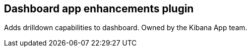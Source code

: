 
[[dashboard-enhanced-plugin]]
== Dashboard app enhancements plugin

Adds drilldown capabilities to dashboard.  Owned by the Kibana App team.
